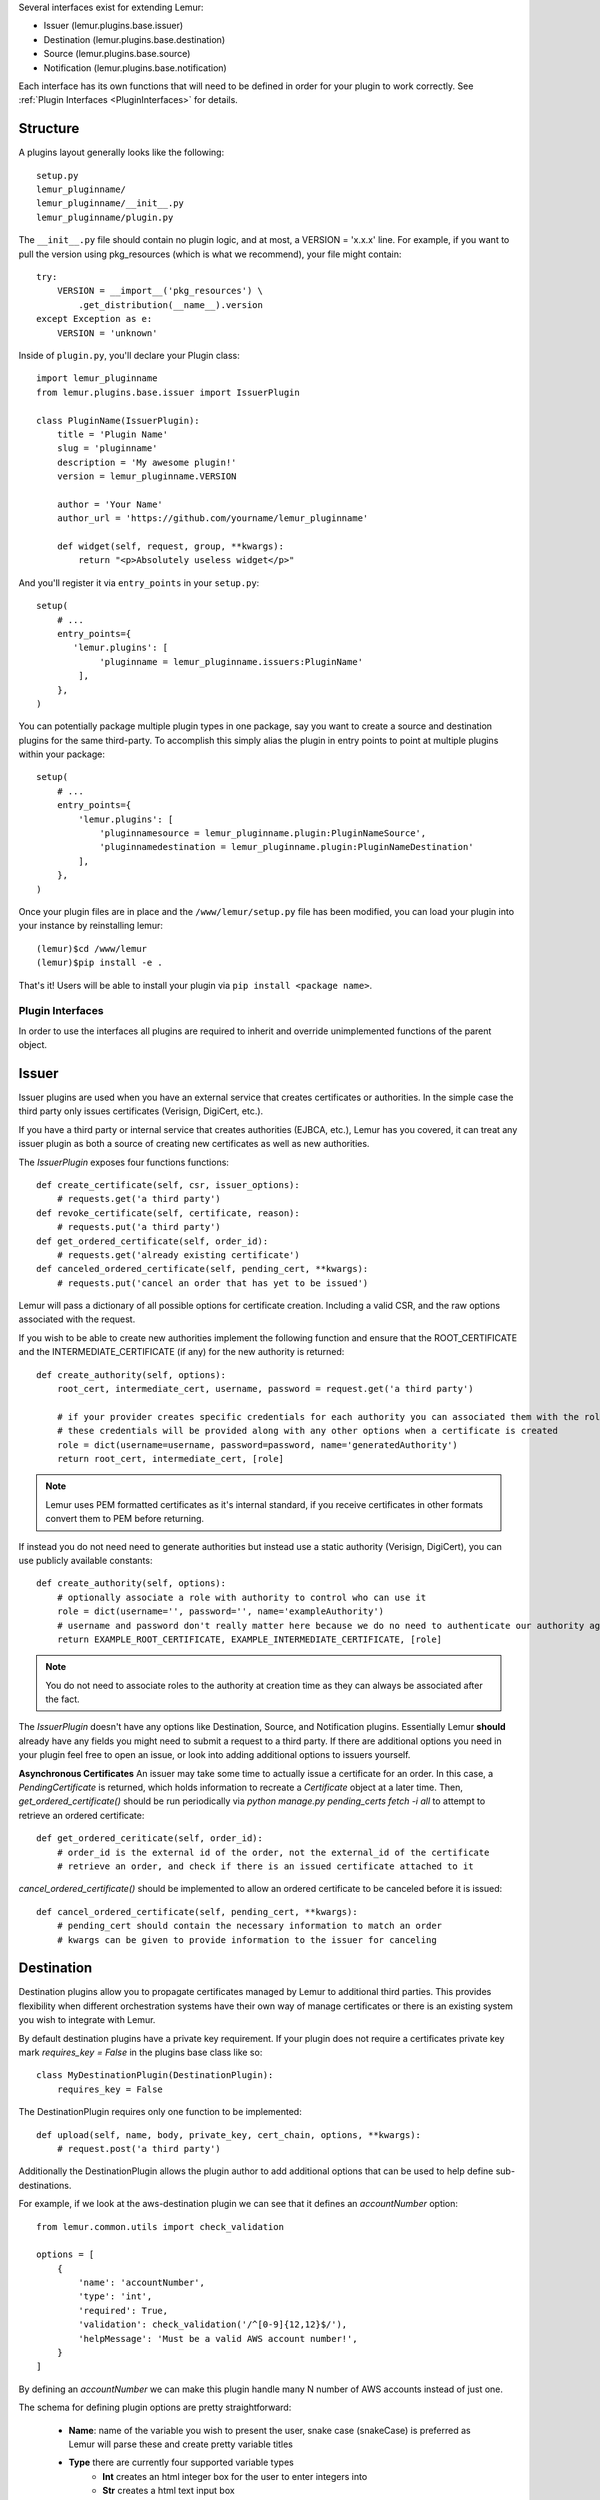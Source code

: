 Several interfaces exist for extending Lemur:

* Issuer (lemur.plugins.base.issuer)
* Destination (lemur.plugins.base.destination)
* Source (lemur.plugins.base.source)
* Notification (lemur.plugins.base.notification)

Each interface has its own functions that will need to be defined in order for
your plugin to work correctly. See :ref:`Plugin Interfaces <PluginInterfaces>` for details.


Structure
---------

A plugins layout generally looks like the following::

    setup.py
    lemur_pluginname/
    lemur_pluginname/__init__.py
    lemur_pluginname/plugin.py

The ``__init__.py`` file should contain no plugin logic, and at most, a VERSION = 'x.x.x' line. For example,
if you want to pull the version using pkg_resources (which is what we recommend), your file might contain::

    try:
        VERSION = __import__('pkg_resources') \
            .get_distribution(__name__).version
    except Exception as e:
        VERSION = 'unknown'

Inside of ``plugin.py``, you'll declare your Plugin class::

    import lemur_pluginname
    from lemur.plugins.base.issuer import IssuerPlugin

    class PluginName(IssuerPlugin):
        title = 'Plugin Name'
        slug = 'pluginname'
        description = 'My awesome plugin!'
        version = lemur_pluginname.VERSION

        author = 'Your Name'
        author_url = 'https://github.com/yourname/lemur_pluginname'

        def widget(self, request, group, **kwargs):
            return "<p>Absolutely useless widget</p>"

And you'll register it via ``entry_points`` in your ``setup.py``::

    setup(
        # ...
        entry_points={
           'lemur.plugins': [
                'pluginname = lemur_pluginname.issuers:PluginName'
            ],
        },
    )

You can potentially package multiple plugin types in one package, say you want to create a source and
destination plugins for the same third-party. To accomplish this simply alias the plugin in entry points to point
at multiple plugins within your package::

    setup(
        # ...
        entry_points={
            'lemur.plugins': [
                'pluginnamesource = lemur_pluginname.plugin:PluginNameSource',
                'pluginnamedestination = lemur_pluginname.plugin:PluginNameDestination'
            ],
        },
    )

Once your plugin files are in place and the ``/www/lemur/setup.py`` file has been modified, you can load your plugin into your instance by reinstalling lemur:
::

    (lemur)$cd /www/lemur
    (lemur)$pip install -e .

That's it! Users will be able to install your plugin via ``pip install <package name>``.

.. SeeAlso:: For more information about python packages see `Python Packaging <https://packaging.python.org/en/latest/distributing.html>`_

.. SeeAlso:: For an example of a plugin operation outside of Lemur's core, see `lemur-digicert <https://github.com/opendns/lemur-digicert>`_

.. _PluginInterfaces:

Plugin Interfaces
=================

In order to use the interfaces all plugins are required to inherit and override unimplemented functions
of the parent object.

Issuer
------

Issuer plugins are used when you have an external service that creates certificates or authorities.
In the simple case the third party only issues certificates (Verisign, DigiCert, etc.).

If you have a third party or internal service that creates authorities (EJBCA, etc.), Lemur has you covered,
it can treat any issuer plugin as both a source of creating new certificates as well as new authorities.


The `IssuerPlugin` exposes four functions functions::

    def create_certificate(self, csr, issuer_options):
        # requests.get('a third party')
    def revoke_certificate(self, certificate, reason):
        # requests.put('a third party')
    def get_ordered_certificate(self, order_id):
        # requests.get('already existing certificate')
    def canceled_ordered_certificate(self, pending_cert, **kwargs):
        # requests.put('cancel an order that has yet to be issued')

Lemur will pass a dictionary of all possible options for certificate creation. Including a valid CSR, and the raw options associated with the request.

If you wish to be able to create new authorities implement the following function and ensure that the ROOT_CERTIFICATE and the INTERMEDIATE_CERTIFICATE (if any) for the new authority is returned::

    def create_authority(self, options):
        root_cert, intermediate_cert, username, password = request.get('a third party')

        # if your provider creates specific credentials for each authority you can associated them with the role associated with the authority
        # these credentials will be provided along with any other options when a certificate is created
        role = dict(username=username, password=password, name='generatedAuthority')
        return root_cert, intermediate_cert, [role]


.. Note::
    Lemur uses PEM formatted certificates as it's internal standard, if you receive certificates in other formats convert them to PEM before returning.


If instead you do not need need to generate authorities but instead use a static authority (Verisign, DigiCert), you can use publicly available constants::


    def create_authority(self, options):
        # optionally associate a role with authority to control who can use it
        role = dict(username='', password='', name='exampleAuthority')
        # username and password don't really matter here because we do no need to authenticate our authority against a third party
        return EXAMPLE_ROOT_CERTIFICATE, EXAMPLE_INTERMEDIATE_CERTIFICATE, [role]


.. Note:: You do not need to associate roles to the authority at creation time as they can always be associated after the fact.


The `IssuerPlugin` doesn't have any options like Destination, Source, and Notification plugins. Essentially Lemur **should** already have
any fields you might need to submit a request to a third party. If there are additional options you need
in your plugin feel free to open an issue, or look into adding additional options to issuers yourself.

**Asynchronous Certificates**
An issuer may take some time to actually issue a certificate for an order.  In this case, a `PendingCertificate` is returned, which holds information to recreate a `Certificate` object at a later time.  Then, `get_ordered_certificate()` should be run periodically via `python manage.py pending_certs fetch -i all` to attempt to retrieve an ordered certificate::

    def get_ordered_ceriticate(self, order_id):
        # order_id is the external id of the order, not the external_id of the certificate
        # retrieve an order, and check if there is an issued certificate attached to it

`cancel_ordered_certificate()` should be implemented to allow an ordered certificate to be canceled before it is issued::

        def cancel_ordered_certificate(self, pending_cert, **kwargs):
            # pending_cert should contain the necessary information to match an order
            # kwargs can be given to provide information to the issuer for canceling

Destination
-----------

Destination plugins allow you to propagate certificates managed by Lemur to additional third parties. This provides flexibility when
different orchestration systems have their own way of manage certificates or there is an existing system you wish to integrate with Lemur.

By default destination plugins have a private key requirement. If your plugin does not require a certificates private key mark `requires_key = False`
in the plugins base class like so::

    class MyDestinationPlugin(DestinationPlugin):
        requires_key = False

The DestinationPlugin requires only one function to be implemented::

    def upload(self, name, body, private_key, cert_chain, options, **kwargs):
        # request.post('a third party')

Additionally the DestinationPlugin allows the plugin author to add additional options
that can be used to help define sub-destinations.

For example, if we look at the aws-destination plugin we can see that it defines an `accountNumber` option::

    from lemur.common.utils import check_validation

    options = [
        {
            'name': 'accountNumber',
            'type': 'int',
            'required': True,
            'validation': check_validation('/^[0-9]{12,12}$/'),
            'helpMessage': 'Must be a valid AWS account number!',
        }
    ]

By defining an `accountNumber` we can make this plugin handle many N number of AWS accounts instead of just one.

The schema for defining plugin options are pretty straightforward:

  - **Name**: name of the variable you wish to present the user, snake case (snakeCase) is preferred as Lemur
    will parse these and create pretty variable titles
  - **Type** there are currently four supported variable types
      - **Int** creates an html integer box for the user to enter integers into
      - **Str** creates a html text input box
      - **Boolean** creates a checkbox for the user to signify truthiness
      - **Select** creates a select box that gives the user a list of options
          - When used a `available` key must be provided with a list of selectable options
  - **Required** determines if this option is required, this **must be a boolean value**
  - **Validation** simple Python (re) and JavaScript regular expression used to give the user an indication if the input value is valid. Use `check_validation()` from `lemur.common.utils` to ensure your expression will compile successfully prior to use.
  - **HelpMessage** simple string that provides more detail about the option

.. Note::
    DestinationPlugin, NotificationPlugin and SourcePlugin all support the option
    schema outlined above.


Notification
------------

Lemur includes the ability to create Email notifications by **default**. These notifications
currently come in the form of expiration and rotation notices for all certificates, expiration notices for CA certificates,
and ACME certificate creation failure notices. Lemur periodically checks certificate expiration dates and
determines if a given certificate is eligible for notification. There are currently only two parameters used to
determine if a certificate is eligible; validity expiration (date the certificate is no longer valid) and the number
of days the current date (UTC) is from that expiration date.

Certificate expiration notifications can also be configured for Slack or AWS SNS. Other notifications are not configurable.
Notifications sent to a certificate owner and security team (`LEMUR_SECURITY_TEAM_EMAIL`) can currently only be sent via email.

There are currently two objects that are available for notification plugins. The first is `NotificationPlugin`, which is the base object for
any notification within Lemur. Currently the only supported notification type is a certificate expiration notification. If you
are trying to create a new notification type (audit, failed logins, etc.) this would be the object to base your plugin on.
You would also then need to build additional code to trigger the new notification type.

The second is `ExpirationNotificationPlugin`, which inherits from the `NotificationPlugin` object.
You will most likely want to base your plugin on this object if you want to add new channels for expiration notices (HipChat, Jira, etc.). It adds default options that are required by
all expiration notifications (interval, unit). This interface expects for the child to define the following function::

    def send(self, notification_type, message, targets, options, **kwargs):
        #  request.post("some alerting infrastructure")


Source
------

When building Lemur we realized that although it would be nice if every certificate went through Lemur to get issued, but this is not
always be the case. Oftentimes there are third parties that will issue certificates on your behalf and these can get deployed
to infrastructure without any interaction with Lemur. In an attempt to combat this and try to track every certificate, Lemur has a notion of
certificate **Sources**. Lemur will contact the source at periodic intervals and attempt to **sync** against the source. This means downloading or discovering any
certificate Lemur does not know about and adding the certificate to its inventory to be tracked and alerted on.

The `SourcePlugin` object has one default option of `pollRate`. This controls the number of seconds which to get new certificates.

.. warning::
    Lemur currently has a very basic polling system of running a cron job every 15min to see which source plugins need to be run. A lock file is generated to guarantee that
    only one sync is running at a time. It also means that the minimum resolution of a source plugin poll rate is effectively 15min. You can always specify a faster cron
    job if you need a higher resolution sync job.


The `SourcePlugin` object requires implementation of one function::

      def get_certificates(self, options, **kwargs):
          #  request.get("some source of certificates")


.. note::
    Oftentimes to facilitate code re-use it makes sense put source and destination plugins into one package.


Export
------

Formats, formats and more formats. That's the current PKI landscape. See the always relevant `xkcd <https://xkcd.com/927/>`_.
Thankfully Lemur supports the ability to output your certificates into whatever format you want. This integration comes by the way
of Export plugins. Support is still new and evolving, the goal of these plugins is to return raw data in a new format that
can then be used by any number of applications. Included in Lemur is the `JavaExportPlugin` which currently supports generating
a Java Key Store (JKS) file for use in Java based applications.


The `ExportPlugin` object requires the implementation of one function::

    def export(self, body, chain, key, options, **kwargs):
        # sys.call('openssl hokuspocus')
        # return "extension", passphrase, raw


.. note::
    Support of various formats sometimes relies on external tools system calls. Always be mindful of sanitizing any input to these calls.


Membership
----------
Membership plugin allows Lemur to learn and validate membership details from an external service. Currently the plugin is configured to
support 3 APIs::

    def does_principal_exist(self, principal_email):
        raise NotImplementedError

    def does_group_exist(self, group_email):
        # check if a group (Team DL) exists

    def retrieve_user_memberships(self, user_id):
        # get a list of groups a user belongs to


Custom TLS Provider
-------------------

Managing TLS at the enterprise scale could be hard and often organizations offer custom wrapper implementations. It could
be ideal to use those while making calls to internal services. The `TLSPlugin` would help to achieve this. It requires the
implementation of one function which creates a TLS session::

     def session(self, server_application):
        # return active session


Testing
=======

Lemur provides a basic py.test-based testing framework for extensions.

In a simple project, you'll need to do a few things to get it working:

setup.py
--------

Augment your setup.py to ensure at least the following:

.. code-block:: python

   setup(
       # ...
       install_requires=[
          'lemur',
       ]
   )


conftest.py
-----------

The ``conftest.py`` file is our main entry-point for py.test. We need to configure it to load the Lemur pytest configuration:

.. code-block:: python

   from lemur.tests.conftest import *  # noqa


Test Cases
----------

You can now inherit from Lemur's core test classes. These are Django-based and ensure the database and other basic utilities are in a clean state:

.. code-block:: python

    import pytest
    from lemur.tests.vectors import INTERNAL_CERTIFICATE_A_STR, INTERNAL_PRIVATE_KEY_A_STR

    def test_export_keystore(app):
        from lemur.plugins.base import plugins
        p = plugins.get('java-keystore-jks')
        options = [{'name': 'passphrase', 'value': 'test1234'}]
        with pytest.raises(Exception):
            p.export(INTERNAL_CERTIFICATE_A_STR, "", "", options)

        raw = p.export(INTERNAL_CERTIFICATE_A_STR, "", INTERNAL_PRIVATE_KEY_A_STR, options)
        assert raw != b""


Running Tests
-------------

Running tests follows the py.test standard. As long as your test files and methods are named appropriately (``test_filename.py`` and ``test_function()``) you can simply call out to py.test:

::

    $ py.test -v
    ============================== test session starts ==============================
    platform darwin -- Python 2.7.10, pytest-2.8.5, py-1.4.30, pluggy-0.3.1
    cachedir: .cache
    plugins: flask-0.10.0
    collected 346 items

    lemur/plugins/lemur_acme/tests/test_acme.py::test_get_certificates PASSED

    =========================== 1 passed in 0.35 seconds ============================


.. SeeAlso:: Lemur bundles several plugins that use the same interfaces mentioned above.
